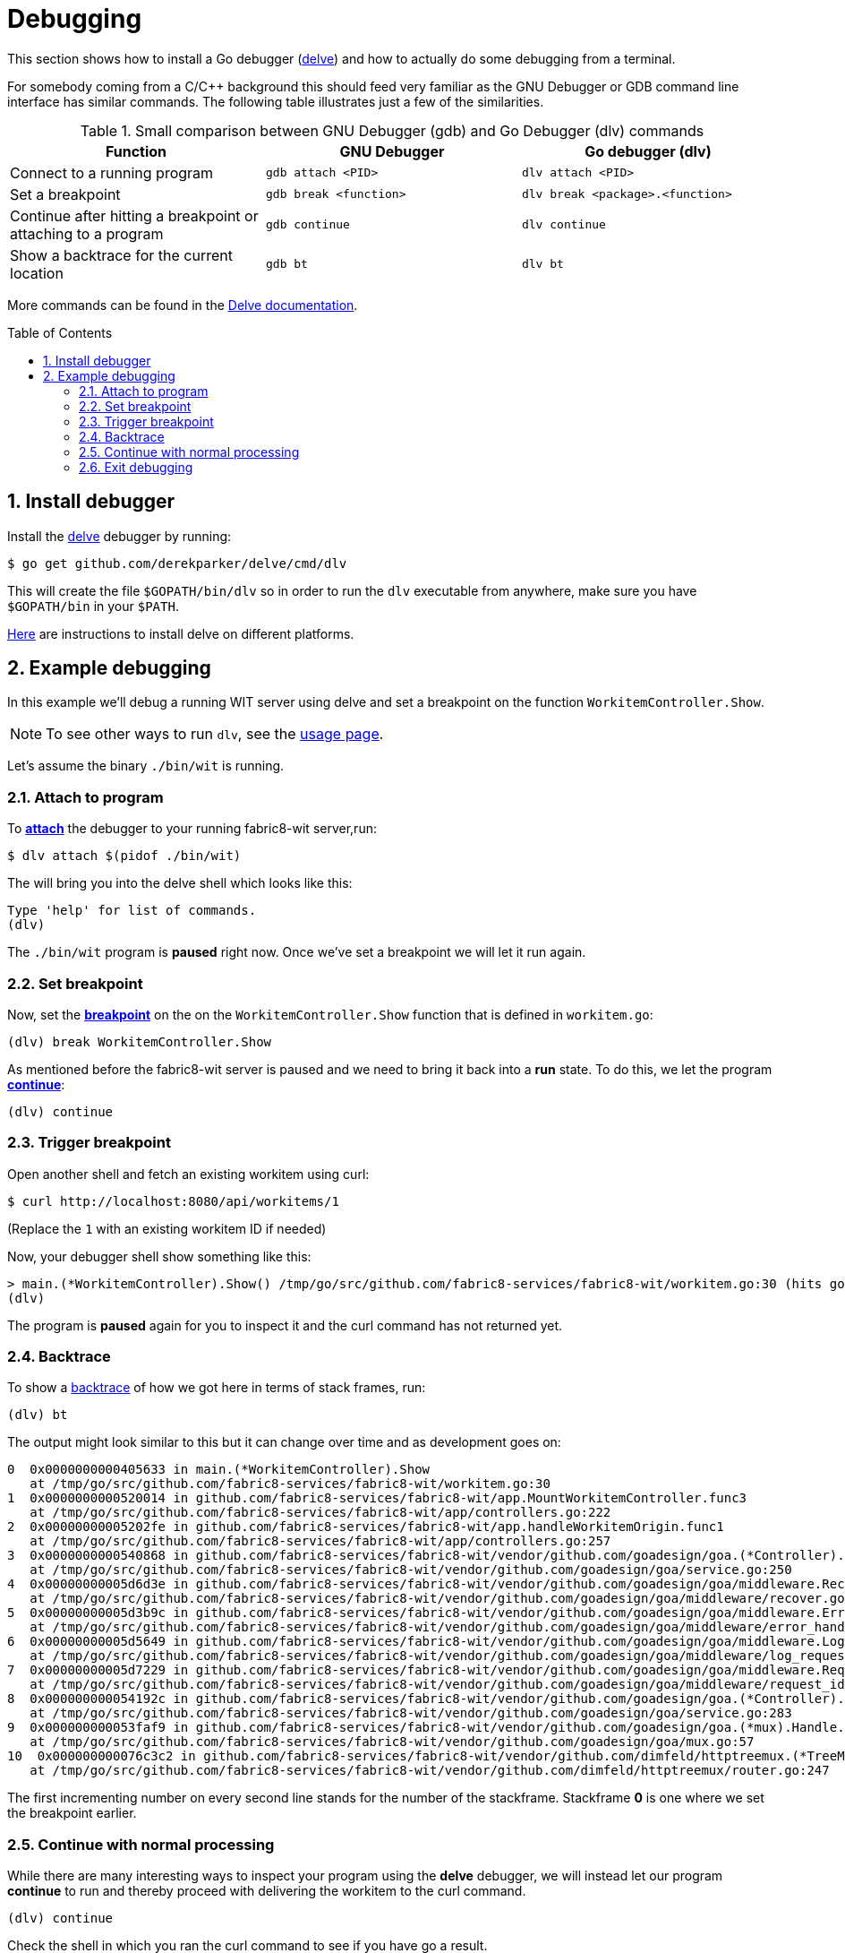 = Debugging [[debug]]
:toc:
:toc-placement: preamble
:sectnums:
:experimental:

This section shows how to install a Go debugger
(link:https://github.com/derekparker/delve:[delve]) and how to actually do some
debugging from a terminal.

For somebody coming from a C/C++ background this should feed very familiar as
the GNU Debugger or GDB command line interface has similar commands.
The following table illustrates just a few of the similarities.

.Small comparison between GNU Debugger (gdb) and Go Debugger (dlv) commands
|===
|Function | GNU Debugger | Go debugger (dlv)

|Connect to a running program
|`gdb attach <PID>`
|`dlv attach <PID>`

|Set a breakpoint
|`gdb break <function>`
|`dlv break <package>.<function>`

|Continue after hitting a breakpoint or attaching to a program
|`gdb continue`
|`dlv continue`

|Show a backtrace for the current location
|`gdb bt`
|`dlv bt`

|===

More commands can be found in the
link:https://github.com/derekparker/delve/tree/master/Documentation/cli#commands[Delve documentation].

== Install debugger

Install the link:https://github.com/derekparker/delve:[delve] debugger by running:

----
$ go get github.com/derekparker/delve/cmd/dlv
----

This will create the file `$GOPATH/bin/dlv` so in order to run the `dlv`
executable from anywhere, make sure you have `$GOPATH/bin` in your `$PATH`.

link:https://github.com/derekparker/delve/tree/master/Documentation/installation:[Here]
are instructions to install delve on different platforms.

== Example debugging

In this example we'll debug a running WIT server using delve and set a breakpoint
on the function `WorkitemController.Show`.

NOTE: To see other ways to run `dlv`, see the link:https://github.com/derekparker/delve/blob/master/Documentation/usage/dlv.md#dlv[usage page].

Let's assume the binary `./bin/wit` is running.

=== Attach to program

To link:https://github.com/derekparker/delve/blob/master/Documentation/usage/dlv_attach.md#dlv-attach[*attach*]
the debugger to your running fabric8-wit server,run:

----
$ dlv attach $(pidof ./bin/wit)
----

The will bring you into the delve shell which looks like this:

----
Type 'help' for list of commands.
(dlv)
----

The `./bin/wit` program is *paused* right now. Once we've set a breakpoint we will
let it run again.

=== Set breakpoint

Now, set the link:https://github.com/derekparker/delve/tree/master/Documentation/cli#break[*breakpoint*]
on the on the `WorkitemController.Show` function that is defined in `workitem.go`:

----
(dlv) break WorkitemController.Show
----

As mentioned before the fabric8-wit server is paused and we need to bring it
back into a *run* state. To do this, we let the program
link:https://github.com/derekparker/delve/tree/master/Documentation/cli#continue[*continue*]:

----
(dlv) continue
----

=== Trigger breakpoint

Open another shell and fetch an existing workitem using curl:

----
$ curl http://localhost:8080/api/workitems/1
----

(Replace the `1` with an existing workitem ID if needed)

Now, your debugger shell show something like this:

----
> main.(*WorkitemController).Show() /tmp/go/src/github.com/fabric8-services/fabric8-wit/workitem.go:30 (hits goroutine(11):1 total:3) (PC: 0x405633)
(dlv)
----

The program is *paused* again for you to inspect it and the curl command
has not returned yet.

=== Backtrace

To show a link:https://github.com/derekparker/delve/tree/master/Documentation/cli#stack[backtrace] of how we got here in terms of stack frames, run:

----
(dlv) bt
----

The output might look similar to this but it can change over time and as
development goes on:

----
0  0x0000000000405633 in main.(*WorkitemController).Show
   at /tmp/go/src/github.com/fabric8-services/fabric8-wit/workitem.go:30
1  0x0000000000520014 in github.com/fabric8-services/fabric8-wit/app.MountWorkitemController.func3
   at /tmp/go/src/github.com/fabric8-services/fabric8-wit/app/controllers.go:222
2  0x00000000005202fe in github.com/fabric8-services/fabric8-wit/app.handleWorkitemOrigin.func1
   at /tmp/go/src/github.com/fabric8-services/fabric8-wit/app/controllers.go:257
3  0x0000000000540868 in github.com/fabric8-services/fabric8-wit/vendor/github.com/goadesign/goa.(*Controller).MuxHandler.func1.1
   at /tmp/go/src/github.com/fabric8-services/fabric8-wit/vendor/github.com/goadesign/goa/service.go:250
4  0x00000000005d6d3e in github.com/fabric8-services/fabric8-wit/vendor/github.com/goadesign/goa/middleware.Recover.func1.1
   at /tmp/go/src/github.com/fabric8-services/fabric8-wit/vendor/github.com/goadesign/goa/middleware/recover.go:37
5  0x00000000005d3b9c in github.com/fabric8-services/fabric8-wit/vendor/github.com/goadesign/goa/middleware.ErrorHandler.func1.1
   at /tmp/go/src/github.com/fabric8-services/fabric8-wit/vendor/github.com/goadesign/goa/middleware/error_handler.go:19
6  0x00000000005d5649 in github.com/fabric8-services/fabric8-wit/vendor/github.com/goadesign/goa/middleware.LogRequest.func1.1
   at /tmp/go/src/github.com/fabric8-services/fabric8-wit/vendor/github.com/goadesign/goa/middleware/log_request.go:65
7  0x00000000005d7229 in github.com/fabric8-services/fabric8-wit/vendor/github.com/goadesign/goa/middleware.RequestIDWithHeaderAndLengthLimit.func1.1
   at /tmp/go/src/github.com/fabric8-services/fabric8-wit/vendor/github.com/goadesign/goa/middleware/request_id.go:63
8  0x000000000054192c in github.com/fabric8-services/fabric8-wit/vendor/github.com/goadesign/goa.(*Controller).MuxHandler.func1
   at /tmp/go/src/github.com/fabric8-services/fabric8-wit/vendor/github.com/goadesign/goa/service.go:283
9  0x000000000053faf9 in github.com/fabric8-services/fabric8-wit/vendor/github.com/goadesign/goa.(*mux).Handle.func1
   at /tmp/go/src/github.com/fabric8-services/fabric8-wit/vendor/github.com/goadesign/goa/mux.go:57
10  0x000000000076c3c2 in github.com/fabric8-services/fabric8-wit/vendor/github.com/dimfeld/httptreemux.(*TreeMux).ServeHTTP
   at /tmp/go/src/github.com/fabric8-services/fabric8-wit/vendor/github.com/dimfeld/httptreemux/router.go:247
----

The first incrementing number on every second line stands for the number of the
stackframe. Stackframe *0* is one where we set the breakpoint earlier.

=== Continue with normal processing

While there are many interesting ways to inspect your program using the *delve*
debugger, we will instead let our program *continue* to run and thereby proceed
with delivering the workitem to the curl command.

----
(dlv) continue
----

Check the shell in which you ran the curl command to see if you have go a result.

=== Exit debugging

To exit the debugger you can use the link:https://github.com/derekparker/delve/tree/master/Documentation/cli#exit[`exit`]
command or press kbd:[Ctrl+d], just like you would exit any Bash for example:

----
(dlv) exit
Would you like to kill the process? [Y/n] y
----

You are being asked if you want to kill the process and the answer to this
question very much depends on the way you've started *delve*. If you've attached
to a running process like we did, the answer to this question is probably *no*.
And if you've just started the program under test for debugging purposes then
you might as well answer y to stop it.

